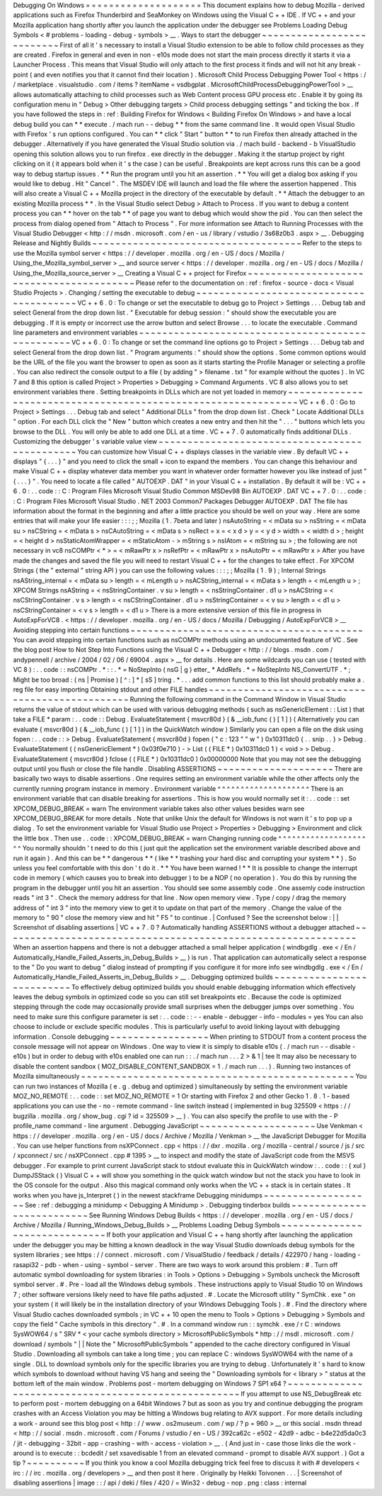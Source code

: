 Debugging
On
Windows
=
=
=
=
=
=
=
=
=
=
=
=
=
=
=
=
=
=
=
=
This
document
explains
how
to
debug
Mozilla
-
derived
applications
such
as
Firefox
Thunderbird
and
SeaMonkey
on
Windows
using
the
Visual
C
+
+
IDE
.
If
VC
+
+
and
your
Mozilla
application
hang
shortly
after
you
launch
the
application
under
the
debugger
see
Problems
Loading
Debug
Symbols
<
#
problems
-
loading
-
debug
-
symbols
>
__
.
Ways
to
start
the
debugger
~
~
~
~
~
~
~
~
~
~
~
~
~
~
~
~
~
~
~
~
~
~
~
~
~
~
First
of
all
it
'
s
necessary
to
install
a
Visual
Studio
extension
to
be
able
to
follow
child
processes
as
they
are
created
.
Firefox
in
general
and
even
in
non
-
e10s
mode
does
not
start
the
main
process
directly
it
starts
it
via
a
Launcher
Process
.
This
means
that
Visual
Studio
will
only
attach
to
the
first
process
it
finds
and
will
not
hit
any
break
-
point
(
and
even
notifies
you
that
it
cannot
find
their
location
)
.
Microsoft
Child
Process
Debugging
Power
Tool
<
https
:
/
/
marketplace
.
visualstudio
.
com
/
items
?
itemName
=
vsdbgplat
.
MicrosoftChildProcessDebuggingPowerTool
>
__
allows
automatically
attaching
to
child
processes
such
as
Web
Content
process
GPU
process
etc
.
Enable
it
by
going
its
configuration
menu
in
"
Debug
>
Other
debugging
targets
>
Child
process
debugging
settings
"
and
ticking
the
box
.
If
you
have
followed
the
steps
in
:
ref
:
Building
Firefox
for
Windows
<
Building
Firefox
On
Windows
>
and
have
a
local
debug
build
you
can
*
*
execute
.
/
mach
run
-
-
debug
*
*
from
the
same
command
line
.
It
would
open
Visual
Studio
with
Firefox
'
s
run
options
configured
.
You
can
*
*
click
"
Start
"
button
*
*
to
run
Firefox
then
already
attached
in
the
debugger
.
Alternatively
if
you
have
generated
the
Visual
Studio
solution
via
.
/
mach
build
-
backend
-
b
VisualStudio
opening
this
solution
allows
you
to
run
firefox
.
exe
directly
in
the
debugger
.
Making
it
the
startup
project
by
right
clicking
on
it
(
it
appears
bold
when
it
'
s
the
case
)
can
be
useful
.
Breakpoints
are
kept
across
runs
this
can
be
a
good
way
to
debug
startup
issues
.
*
*
Run
the
program
until
you
hit
an
assertion
.
*
*
You
will
get
a
dialog
box
asking
if
you
would
like
to
debug
.
Hit
"
Cancel
"
.
The
MSDEV
IDE
will
launch
and
load
the
file
where
the
assertion
happened
.
This
will
also
create
a
Visual
C
+
+
Mozilla
project
in
the
directory
of
the
executable
by
default
.
*
*
Attach
the
debugger
to
an
existing
Mozilla
process
*
*
.
In
the
Visual
Studio
select
Debug
>
Attach
to
Process
.
If
you
want
to
debug
a
content
process
you
can
*
*
hover
on
the
tab
*
*
of
page
you
want
to
debug
which
would
show
the
pid
.
You
can
then
select
the
process
from
dialog
opened
from
"
Attach
to
Process
"
.
For
more
information
see
Attach
to
Running
Processes
with
the
Visual
Studio
Debugger
<
http
:
/
/
msdn
.
microsoft
.
com
/
en
-
us
/
library
/
vstudio
/
3s68z0b3
.
aspx
>
__
.
Debugging
Release
and
Nightly
Builds
~
~
~
~
~
~
~
~
~
~
~
~
~
~
~
~
~
~
~
~
~
~
~
~
~
~
~
~
~
~
~
~
~
~
~
~
Refer
to
the
steps
to
use
the
Mozilla
symbol
server
<
https
:
/
/
developer
.
mozilla
.
org
/
en
-
US
/
docs
/
Mozilla
/
Using_the_Mozilla_symbol_server
>
__
and
source
server
<
https
:
/
/
developer
.
mozilla
.
org
/
en
-
US
/
docs
/
Mozilla
/
Using_the_Mozilla_source_server
>
__
Creating
a
Visual
C
+
+
project
for
Firefox
~
~
~
~
~
~
~
~
~
~
~
~
~
~
~
~
~
~
~
~
~
~
~
~
~
~
~
~
~
~
~
~
~
~
~
~
~
~
~
~
~
Please
refer
to
the
documentation
on
:
ref
:
firefox
-
source
-
docs
<
Visual
Studio
Projects
>
.
Changing
/
setting
the
executable
to
debug
~
~
~
~
~
~
~
~
~
~
~
~
~
~
~
~
~
~
~
~
~
~
~
~
~
~
~
~
~
~
~
~
~
~
~
~
~
~
~
~
VC
+
+
6
.
0
:
To
change
or
set
the
executable
to
debug
go
to
Project
>
Settings
.
.
.
Debug
tab
and
select
General
from
the
drop
down
list
.
"
Executable
for
debug
session
:
"
should
show
the
executable
you
are
debugging
.
If
it
is
empty
or
incorrect
use
the
arrow
button
and
select
Browse
.
.
.
to
locate
the
executable
.
Command
line
parameters
and
environment
variables
~
~
~
~
~
~
~
~
~
~
~
~
~
~
~
~
~
~
~
~
~
~
~
~
~
~
~
~
~
~
~
~
~
~
~
~
~
~
~
~
~
~
~
~
~
~
~
~
~
VC
+
+
6
.
0
:
To
change
or
set
the
command
line
options
go
to
Project
>
Settings
.
.
.
Debug
tab
and
select
General
from
the
drop
down
list
.
"
Program
arguments
:
"
should
show
the
options
.
Some
common
options
would
be
the
URL
of
the
file
you
want
the
browser
to
open
as
soon
as
it
starts
starting
the
Profile
Manager
or
selecting
a
profile
.
You
can
also
redirect
the
console
output
to
a
file
(
by
adding
"
>
filename
.
txt
"
for
example
without
the
quotes
)
.
In
VC
7
and
8
this
option
is
called
Project
>
Properties
>
Debugging
>
Command
Arguments
.
VC
8
also
allows
you
to
set
environment
variables
there
.
Setting
breakpoints
in
DLLs
which
are
not
yet
loaded
in
memory
~
~
~
~
~
~
~
~
~
~
~
~
~
~
~
~
~
~
~
~
~
~
~
~
~
~
~
~
~
~
~
~
~
~
~
~
~
~
~
~
~
~
~
~
~
~
~
~
~
~
~
~
~
~
~
~
~
~
~
~
~
~
VC
+
+
6
.
0
:
Go
to
Project
>
Settings
.
.
.
Debug
tab
and
select
"
Additional
DLLs
"
from
the
drop
down
list
.
Check
"
Locate
Additional
DLLs
"
option
.
For
each
DLL
click
the
"
New
"
button
which
creates
a
new
entry
and
then
hit
the
"
.
.
.
"
buttons
which
lets
you
browse
to
the
DLL
.
You
will
only
be
able
to
add
one
DLL
at
a
time
.
VC
+
+
7
.
0
automatically
finds
additional
DLLs
.
Customizing
the
debugger
'
s
variable
value
view
~
~
~
~
~
~
~
~
~
~
~
~
~
~
~
~
~
~
~
~
~
~
~
~
~
~
~
~
~
~
~
~
~
~
~
~
~
~
~
~
~
~
~
~
~
~
You
can
customize
how
Visual
C
+
+
displays
classes
in
the
variable
view
.
By
default
VC
+
+
displays
"
{
.
.
.
}
"
and
you
need
to
click
the
small
+
icon
to
expand
the
members
.
You
can
change
this
behaviour
and
make
Visual
C
+
+
display
whatever
data
member
you
want
in
whatever
order
formatter
however
you
like
instead
of
just
"
{
.
.
.
}
"
.
You
need
to
locate
a
file
called
"
AUTOEXP
.
DAT
"
in
your
Visual
C
+
+
installation
.
By
default
it
will
be
:
VC
+
+
6
.
0
:
.
.
code
:
:
C
:
\
Program
Files
\
Microsoft
Visual
Studio
\
Common
\
MSDev98
\
Bin
\
AUTOEXP
.
DAT
VC
+
+
7
.
0
:
.
.
code
:
:
C
:
\
Program
Files
\
Microsoft
Visual
Studio
.
NET
2003
\
Common7
\
Packages
\
Debugger
\
AUTOEXP
.
DAT
The
file
has
information
about
the
format
in
the
beginning
and
after
a
little
practice
you
should
be
well
on
your
way
.
Here
are
some
entries
that
will
make
your
life
easier
:
:
:
;
;
Mozilla
(
1
.
7beta
and
later
)
nsAutoString
=
<
mData
su
>
nsString
=
<
mData
su
>
nsCString
=
<
mData
s
>
nsCAutoString
=
<
mData
s
>
nsRect
=
x
=
<
x
d
>
y
=
<
y
d
>
width
=
<
width
d
>
;
height
=
<
height
d
>
nsStaticAtomWrapper
=
<
mStaticAtom
-
>
mString
s
>
nsIAtom
=
<
mString
su
>
;
the
following
are
not
necessary
in
vc8
nsCOMPtr
<
*
>
=
<
mRawPtr
x
>
nsRefPtr
=
<
mRawPtr
x
>
nsAutoPtr
=
<
mRawPtr
x
>
After
you
have
made
the
changes
and
saved
the
file
you
will
need
to
restart
Visual
C
+
+
for
the
changes
to
take
effect
.
For
XPCOM
Strings
(
the
"
external
"
string
API
)
you
can
use
the
following
values
:
:
:
;
;
Mozilla
(
1
.
9
)
;
Internal
Strings
nsAString_internal
=
<
mData
su
>
length
=
<
mLength
u
>
nsACString_internal
=
<
mData
s
>
length
=
<
mLength
u
>
;
XPCOM
Strings
nsAString
=
<
nsStringContainer
.
v
su
>
length
=
<
nsStringContainer
.
d1
u
>
nsACString
=
<
nsCStringContainer
.
v
s
>
length
=
<
nsCStringContainer
.
d1
u
>
nsStringContainer
=
<
v
su
>
length
=
<
d1
u
>
nsCStringContainer
=
<
v
s
>
length
=
<
d1
u
>
There
is
a
more
extensive
version
of
this
file
in
progress
in
AutoExpForVC8
.
<
https
:
/
/
developer
.
mozilla
.
org
/
en
-
US
/
docs
/
Mozilla
/
Debugging
/
AutoExpForVC8
>
__
Avoiding
stepping
into
certain
functions
~
~
~
~
~
~
~
~
~
~
~
~
~
~
~
~
~
~
~
~
~
~
~
~
~
~
~
~
~
~
~
~
~
~
~
~
~
~
~
~
You
can
avoid
stepping
into
certain
functions
such
as
nsCOMPtr
methods
using
an
undocumented
feature
of
VC
.
See
the
blog
post
How
to
Not
Step
Into
Functions
using
the
Visual
C
+
+
Debugger
<
http
:
/
/
blogs
.
msdn
.
com
/
andypennell
/
archive
/
2004
/
02
/
06
/
69004
.
aspx
>
__
for
details
.
Here
are
some
wildcards
you
can
use
(
tested
with
VC
8
)
:
.
.
code
:
:
nsCOMPtr
.
*
\
:
\
:
.
*
=
NoStepInto
(
nsG
|
g
)
etter_
*
AddRefs
.
*
=
NoStepInto
NS_ConvertUTF
.
*
;
Might
be
too
broad
:
(
ns
|
Promise
)
[
^
\
:
]
*
[
sS
]
tring
.
*
.
.
.
add
common
functions
to
this
list
should
probably
make
a
.
reg
file
for
easy
importing
Obtaining
stdout
and
other
FILE
handles
~
~
~
~
~
~
~
~
~
~
~
~
~
~
~
~
~
~
~
~
~
~
~
~
~
~
~
~
~
~
~
~
~
~
~
~
~
~
~
~
~
~
~
~
~
~
~
Running
the
following
command
in
the
Command
Window
in
Visual
Studio
returns
the
value
of
stdout
which
can
be
used
with
various
debugging
methods
(
such
as
nsGenericElement
:
:
List
)
that
take
a
FILE
*
param
:
.
.
code
:
:
Debug
.
EvaluateStatement
{
msvcr80d
}
(
&
__iob_func
(
)
[
1
]
)
(
Alternatively
you
can
evaluate
{
msvcr80d
}
(
&
__iob_func
(
)
[
1
]
)
in
the
QuickWatch
window
)
Similarly
you
can
open
a
file
on
the
disk
using
fopen
:
.
.
code
:
:
>
Debug
.
EvaluateStatement
{
msvcr80d
}
fopen
(
"
c
:
\
\
123
"
"
w
"
)
0x10311dc0
{
.
.
snip
.
.
}
>
Debug
.
EvaluateStatement
(
(
nsGenericElement
*
)
0x03f0e710
)
-
>
List
(
(
FILE
*
)
0x10311dc0
1
)
<
void
>
>
Debug
.
EvaluateStatement
{
msvcr80d
}
fclose
(
(
FILE
*
)
0x10311dc0
)
0x00000000
Note
that
you
may
not
see
the
debugging
output
until
you
flush
or
close
the
file
handle
.
Disabling
ASSERTIONS
~
~
~
~
~
~
~
~
~
~
~
~
~
~
~
~
~
~
~
~
There
are
basically
two
ways
to
disable
assertions
.
One
requires
setting
an
environment
variable
while
the
other
affects
only
the
currently
running
program
instance
in
memory
.
Environment
variable
^
^
^
^
^
^
^
^
^
^
^
^
^
^
^
^
^
^
^
^
There
is
an
environment
variable
that
can
disable
breaking
for
assertions
.
This
is
how
you
would
normally
set
it
:
.
.
code
:
:
set
XPCOM_DEBUG_BREAK
=
warn
The
environment
variable
takes
also
other
values
besides
warn
see
XPCOM_DEBUG_BREAK
for
more
details
.
Note
that
unlike
Unix
the
default
for
Windows
is
not
warn
it
'
s
to
pop
up
a
dialog
.
To
set
the
environment
variable
for
Visual
Studio
use
Project
>
Properties
>
Debugging
>
Environment
and
click
the
little
box
.
Then
use
.
.
code
:
:
XPCOM_DEBUG_BREAK
=
warn
Changing
running
code
^
^
^
^
^
^
^
^
^
^
^
^
^
^
^
^
^
^
^
^
^
You
normally
shouldn
'
t
need
to
do
this
(
just
quit
the
application
set
the
environment
variable
described
above
and
run
it
again
)
.
And
this
can
be
*
*
dangerous
*
*
(
like
*
*
trashing
your
hard
disc
and
corrupting
your
system
*
*
)
.
So
unless
you
feel
comfortable
with
this
don
'
t
do
it
.
*
*
You
have
been
warned
!
*
*
It
is
possible
to
change
the
interrupt
code
in
memory
(
which
causes
you
to
break
into
debugger
)
to
be
a
NOP
(
no
operation
)
.
You
do
this
by
running
the
program
in
the
debugger
until
you
hit
an
assertion
.
You
should
see
some
assembly
code
.
One
assemly
code
instruction
reads
"
int
3
"
.
Check
the
memory
address
for
that
line
.
Now
open
memory
view
.
Type
/
copy
/
drag
the
memory
address
of
"
int
3
"
into
the
memory
view
to
get
it
to
update
on
that
part
of
the
memory
.
Change
the
value
of
the
memory
to
"
90
"
close
the
memory
view
and
hit
"
F5
"
to
continue
.
|
Confused
?
See
the
screenshot
below
:
|
|
Screenshot
of
disabling
assertions
|
VC
+
+
7
.
0
?
Automatically
handling
ASSERTIONS
without
a
debugger
attached
~
~
~
~
~
~
~
~
~
~
~
~
~
~
~
~
~
~
~
~
~
~
~
~
~
~
~
~
~
~
~
~
~
~
~
~
~
~
~
~
~
~
~
~
~
~
~
~
~
~
~
~
~
~
~
~
~
~
~
~
~
When
an
assertion
happens
and
there
is
not
a
debugger
attached
a
small
helper
application
(
windbgdlg
.
exe
<
/
En
/
Automatically_Handle_Failed_Asserts_in_Debug_Builds
>
__
)
is
run
.
That
application
can
automatically
select
a
response
to
the
"
Do
you
want
to
debug
"
dialog
instead
of
prompting
if
you
configure
it
for
more
info
see
windbgdlg
.
exe
<
/
En
/
Automatically_Handle_Failed_Asserts_in_Debug_Builds
>
__
.
Debugging
optimized
builds
~
~
~
~
~
~
~
~
~
~
~
~
~
~
~
~
~
~
~
~
~
~
~
~
~
~
To
effectively
debug
optimized
builds
you
should
enable
debugging
information
which
effectively
leaves
the
debug
symbols
in
optimized
code
so
you
can
still
set
breakpoints
etc
.
Because
the
code
is
optimized
stepping
through
the
code
may
occasionally
provide
small
surprises
when
the
debugger
jumps
over
something
.
You
need
to
make
sure
this
configure
parameter
is
set
:
.
.
code
:
:
-
-
enable
-
debugger
-
info
-
modules
=
yes
You
can
also
choose
to
include
or
exclude
specific
modules
.
This
is
particularly
useful
to
avoid
linking
layout
with
debugging
information
.
Console
debugging
~
~
~
~
~
~
~
~
~
~
~
~
~
~
~
~
~
When
printing
to
STDOUT
from
a
content
process
the
console
message
will
not
appear
on
Windows
.
One
way
to
view
it
is
simply
to
disable
e10s
(
.
/
mach
run
-
-
disable
-
e10s
)
but
in
order
to
debug
with
e10s
enabled
one
can
run
:
:
.
/
mach
run
.
.
.
2
>
&
1
|
tee
It
may
also
be
necessary
to
disable
the
content
sandbox
(
MOZ_DISABLE_CONTENT_SANDBOX
=
1
.
/
mach
run
.
.
.
)
.
Running
two
instances
of
Mozilla
simultaneously
~
~
~
~
~
~
~
~
~
~
~
~
~
~
~
~
~
~
~
~
~
~
~
~
~
~
~
~
~
~
~
~
~
~
~
~
~
~
~
~
~
~
~
~
~
~
~
You
can
run
two
instances
of
Mozilla
(
e
.
g
.
debug
and
optimized
)
simultaneously
by
setting
the
environment
variable
MOZ_NO_REMOTE
:
.
.
code
:
:
set
MOZ_NO_REMOTE
=
1
Or
starting
with
Firefox
2
and
other
Gecko
1
.
8
.
1
-
based
applications
you
can
use
the
-
no
-
remote
command
-
line
switch
instead
(
implemented
in
bug
325509
<
https
:
/
/
bugzilla
.
mozilla
.
org
/
show_bug
.
cgi
?
id
=
325509
>
__
)
.
You
can
also
specify
the
profile
to
use
with
the
-
P
profile_name
command
-
line
argument
.
Debugging
JavaScript
~
~
~
~
~
~
~
~
~
~
~
~
~
~
~
~
~
~
~
~
Use
Venkman
<
https
:
/
/
developer
.
mozilla
.
org
/
en
-
US
/
docs
/
Archive
/
Mozilla
/
Venkman
>
__
the
JavaScript
Debugger
for
Mozilla
.
You
can
use
helper
functions
from
nsXPConnect
.
cpp
<
https
:
/
/
dxr
.
mozilla
.
org
/
mozilla
-
central
/
source
/
js
/
src
/
xpconnect
/
src
/
nsXPConnect
.
cpp
#
1395
>
__
to
inspect
and
modify
the
state
of
JavaScript
code
from
the
MSVS
debugger
.
For
example
to
print
current
JavaScript
stack
to
stdout
evaluate
this
in
QuickWatch
window
:
.
.
code
:
:
{
xul
}
DumpJSStack
(
)
Visual
C
+
+
will
show
you
something
in
the
quick
watch
window
but
not
the
stack
you
have
to
look
in
the
OS
console
for
the
output
.
Also
this
magical
command
only
works
when
the
VC
+
+
stack
is
in
certain
states
.
It
works
when
you
have
js_Interpret
(
)
in
the
newest
stackframe
Debugging
minidumps
~
~
~
~
~
~
~
~
~
~
~
~
~
~
~
~
~
~
~
See
:
ref
:
debugging
a
minidump
<
Debugging
A
Minidump
>
.
Debugging
tinderbox
builds
~
~
~
~
~
~
~
~
~
~
~
~
~
~
~
~
~
~
~
~
~
~
~
~
~
~
See
Running
Windows
Debug
Builds
<
https
:
/
/
developer
.
mozilla
.
org
/
en
-
US
/
docs
/
Archive
/
Mozilla
/
Running_Windows_Debug_Builds
>
__
Problems
Loading
Debug
Symbols
~
~
~
~
~
~
~
~
~
~
~
~
~
~
~
~
~
~
~
~
~
~
~
~
~
~
~
~
~
~
If
both
your
application
and
Visual
C
+
+
hang
shortly
after
launching
the
application
under
the
debugger
you
may
be
hitting
a
known
deadlock
in
the
way
Visual
Studio
downloads
debug
symbols
for
the
system
libraries
;
see
https
:
/
/
connect
.
microsoft
.
com
/
VisualStudio
/
feedback
/
details
/
422970
/
hang
-
loading
-
rasapi32
-
pdb
-
when
-
using
-
symbol
-
server
.
There
are
two
ways
to
work
around
this
problem
:
#
.
Turn
off
automatic
symbol
downloading
for
system
libraries
:
in
Tools
>
Options
>
Debugging
>
Symbols
uncheck
the
Microsoft
symbol
server
.
#
.
Pre
-
load
all
the
Windows
debug
symbols
.
These
instructions
apply
to
Visual
Studio
10
on
Windows
7
;
other
software
versions
likely
need
to
have
file
paths
adjusted
.
#
.
Locate
the
Microsoft
utility
"
SymChk
.
exe
"
on
your
system
(
it
will
likely
be
in
the
installation
directory
of
your
Windows
Debugging
Tools
)
.
#
.
Find
the
directory
where
Visual
Studio
caches
downloaded
symbols
;
in
VC
+
+
10
open
the
menu
to
Tools
>
Options
>
Debugging
>
Symbols
and
copy
the
field
"
Cache
symbols
in
this
directory
"
.
#
.
In
a
command
window
run
:
:
symchk
.
exe
/
r
C
:
\
windows
\
SysWOW64
\
/
s
"
SRV
*
<
your
cache
symbols
directory
>
\
MicrosoftPublicSymbols
*
http
:
/
/
msdl
.
microsoft
.
com
/
download
/
symbols
"
|
|
Note
the
"
\
MicrosoftPublicSymbols
"
appended
to
the
cache
directory
configured
in
Visual
Studio
.
Downloading
all
symbols
can
take
a
long
time
;
you
can
replace
C
:
\
windows
\
SysWOW64
\
\
with
the
name
of
a
single
.
DLL
to
download
symbols
only
for
the
specific
libraries
you
are
trying
to
debug
.
Unfortunately
it
'
s
hard
to
know
which
symbols
to
download
without
having
VS
hang
and
seeing
the
"
Downloading
symbols
for
<
library
>
"
status
at
the
bottom
left
of
the
main
window
.
Problems
post
-
mortem
debugging
on
Windows
7
SP1
x64
?
~
~
~
~
~
~
~
~
~
~
~
~
~
~
~
~
~
~
~
~
~
~
~
~
~
~
~
~
~
~
~
~
~
~
~
~
~
~
~
~
~
~
~
~
~
~
~
~
~
~
~
~
If
you
attempt
to
use
NS_DebugBreak
etc
to
perform
post
-
mortem
debugging
on
a
64bit
Windows
7
but
as
soon
as
you
try
and
continue
debugging
the
program
crashes
with
an
Access
Violation
you
may
be
hitting
a
Windows
bug
relating
to
AVX
support
.
For
more
details
including
a
work
-
around
see
this
blog
post
<
http
:
/
/
www
.
os2museum
.
com
/
wp
/
?
p
=
960
>
__
or
this
social
.
msdn
thread
<
http
:
/
/
social
.
msdn
.
microsoft
.
com
/
Forums
/
vstudio
/
en
-
US
/
392ca62c
-
e502
-
42d9
-
adbc
-
b4e22d5da0c3
/
jit
-
debugging
-
32bit
-
app
-
crashing
-
with
-
access
-
violation
>
__
.
(
And
just
in
-
case
those
links
die
the
work
-
around
is
to
execute
:
:
bcdedit
/
set
xsavedisable
1
from
an
elevated
command
-
prompt
to
disable
AVX
support
.
)
Got
a
tip
?
~
~
~
~
~
~
~
~
~
~
If
you
think
you
know
a
cool
Mozilla
debugging
trick
feel
free
to
discuss
it
with
#
developers
<
irc
:
/
/
irc
.
mozilla
.
org
/
developers
>
__
and
then
post
it
here
.
Originally
by
Heikki
Toivonen
.
.
.
|
Screenshot
of
disabling
assertions
|
image
:
:
/
api
/
deki
/
files
/
420
/
=
Win32
-
debug
-
nop
.
png
:
class
:
internal
